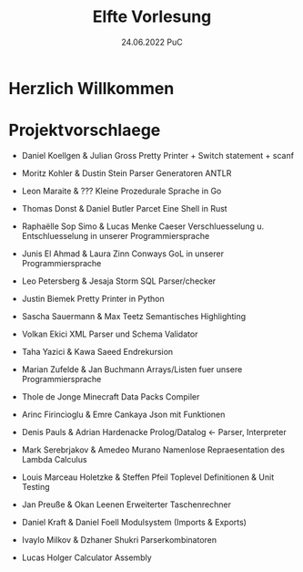 #+TITLE: Elfte Vorlesung
#+DATE: 24.06.2022 PuC
* Herzlich Willkommen

* Projektvorschlaege

- Daniel Koellgen & Julian Gross
  Pretty Printer + Switch statement + scanf

- Moritz Kohler & Dustin Stein
  Parser Generatoren ANTLR

- Leon Maraite & ???
  Kleine Prozedurale Sprache in Go

- Thomas Donst & Daniel Butler Parcet
  Eine Shell in Rust

- Raphaëlle Sop Simo & Lucas Menke
  Caeser Verschluesselung u. Entschluesselung in unserer Programmiersprache

- Junis El Ahmad & Laura Zinn
  Conways GoL in unserer Programmiersprache

- Leo Petersberg & Jesaja Storm
  SQL Parser/checker

- Justin Biemek
  Pretty Printer in Python

- Sascha Sauermann & Max Teetz
  Semantisches Highlighting

- Volkan Ekici
  XML Parser und Schema Validator

- Taha Yazici & Kawa Saeed
  Endrekursion

- Marian Zufelde & Jan Buchmann
  Arrays/Listen fuer unsere Programmiersprache

- Thole de Jonge
  Minecraft Data Packs Compiler

- Arinc Firincioglu & Emre Cankaya
  Json mit Funktionen

- Denis Pauls & Adrian Hardenacke
  Prolog/Datalog <- Parser, Interpreter

- Mark Serebrjakov & Amedeo Murano
  Namenlose Repraesentation des Lambda Calculus

- Louis Marceau Holetzke & Steffen Pfeil
  Toplevel Definitionen & Unit Testing

- Jan Preuße & Okan Leenen
  Erweiterter Taschenrechner

- Daniel Kraft & Daniel Foell
  Modulsystem (Imports & Exports)

- Ivaylo Milkov & Dzhaner Shukri
  Parserkombinatoren

- Lucas Holger
  Calculator Assembly
